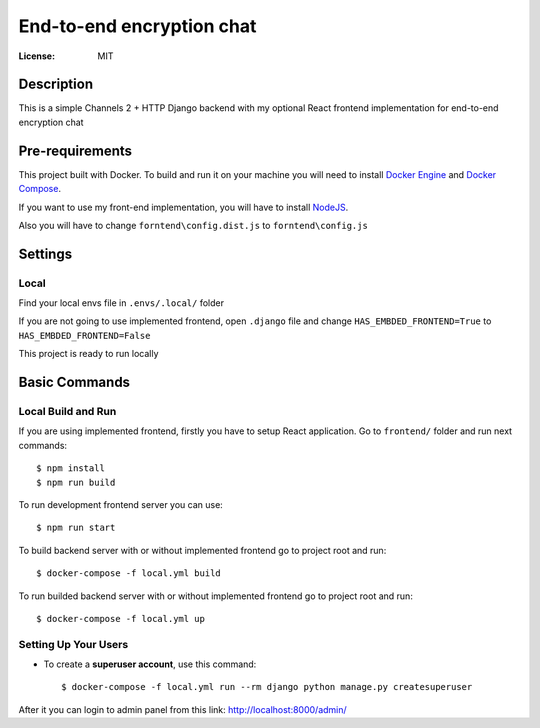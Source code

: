 End-to-end encryption chat
==========================


:License: MIT


Description
-----------

This is a simple Channels 2 + HTTP Django backend with my optional React frontend implementation for end-to-end encryption chat



Pre-requirements
----------------

This project built with Docker. To build and run it on your machine you will need to install `Docker Engine <https://docs.docker.com/engine/install/>`_ and `Docker Compose <https://docs.docker.com/compose/install/>`_.


If you want to use my front-end implementation, you will have to install `NodeJS`_.

.. _NodeJS: https://nodejs.org/en/download/

Also you will have to change ``forntend\config.dist.js`` to ``forntend\config.js``


Settings
--------

Local
^^^^^

Find your local envs file in ``.envs/.local/`` folder

If you are not going to use implemented frontend, open ``.django`` file and change ``HAS_EMBDED_FRONTEND=True`` to ``HAS_EMBDED_FRONTEND=False``

This project is ready to run locally


Basic Commands
--------------

Local Build and Run
^^^^^^^^^^^^^^^^^^^

If you are using implemented frontend, firstly you have to setup React application. Go to ``frontend/`` folder and run next commands::

    $ npm install
    $ npm run build


To run development frontend server you can use::

    $ npm run start


To build backend server with or without implemented frontend go to project root and run::

    $ docker-compose -f local.yml build

To run builded backend server with or without implemented frontend go to project root and run::

    $ docker-compose -f local.yml up


Setting Up Your Users
^^^^^^^^^^^^^^^^^^^^^

* To create a **superuser account**, use this command::

    $ docker-compose -f local.yml run --rm django python manage.py createsuperuser

After it you can login to admin panel from this link: http://localhost:8000/admin/

